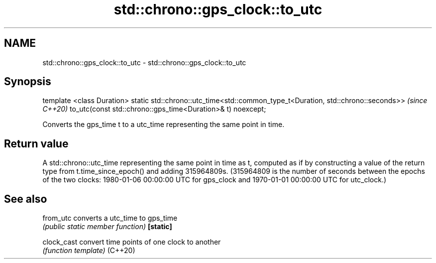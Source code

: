 .TH std::chrono::gps_clock::to_utc 3 "2020.03.24" "http://cppreference.com" "C++ Standard Libary"
.SH NAME
std::chrono::gps_clock::to_utc \- std::chrono::gps_clock::to_utc

.SH Synopsis

template <class Duration>
static std::chrono::utc_time<std::common_type_t<Duration, std::chrono::seconds>>  \fI(since C++20)\fP
to_utc(const std::chrono::gps_time<Duration>& t) noexcept;

Converts the gps_time t to a utc_time representing the same point in time.

.SH Return value

A std::chrono::utc_time representing the same point in time as t, computed as if by constructing a value of the return type from t.time_since_epoch() and adding 315964809s. (315964809 is the number of seconds between the epochs of the two clocks: 1980-01-06 00:00:00 UTC for gps_clock and 1970-01-01 00:00:00 UTC for utc_clock.)

.SH See also



from_utc   converts a utc_time to gps_time
           \fI(public static member function)\fP
\fB[static]\fP

clock_cast convert time points of one clock to another
           \fI(function template)\fP
(C++20)




